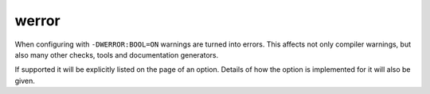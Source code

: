 werror
======

When configuring with ``-DWERROR:BOOL=ON`` warnings are turned into errors.
This affects not only compiler warnings, but also many other checks, tools and
documentation generators.

If supported it will be explicitly listed on the page of an option. Details of
how the option is implemented for it will also be given.
